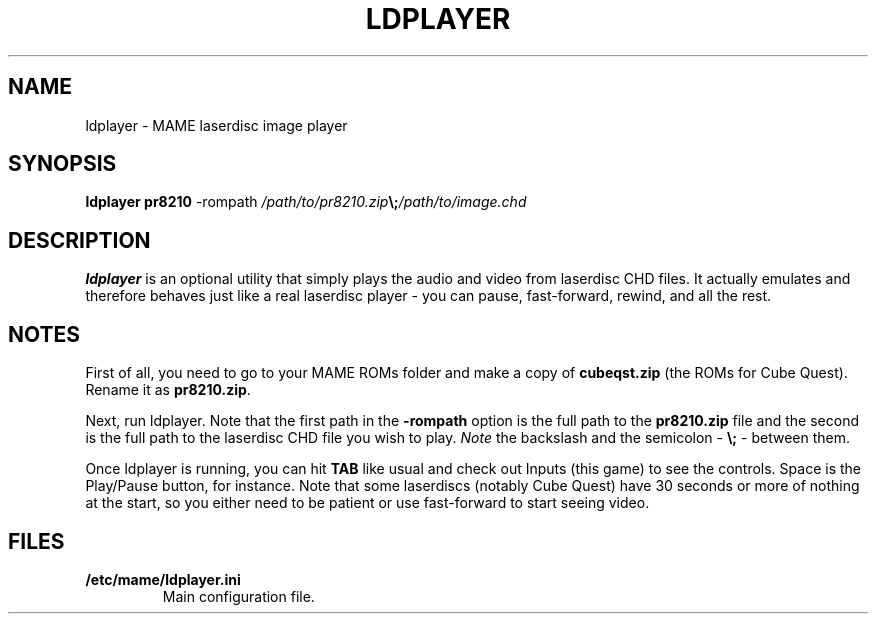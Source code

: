 .\"  -*- nroff -*-
.\"
.\" ldplayer.1
.\"
.\" Man page created from source and usage information by 
.\" Cesare Falco <c.falco@ubuntu.com>, August 2008
.\"
.TH LDPLAYER 1 2012-03-25 0.145u5 "ldplayer"
.\"
.\"
.\" NAME chapter
.SH NAME
ldplayer \- MAME laserdisc image player
.\"
.\"
.\" SYNOPSIS chapter
.SH SYNOPSIS
.B ldplayer pr8210 
\-rompath \fI/path/to/pr8210.zip\fP\fB\\;\fP\fI/path/to/image.chd\fP
.\"
.\"
.\" DESCRIPTION chapter
.SH DESCRIPTION
.B ldplayer
is an optional utility that simply plays the audio and video from laserdisc
CHD files. It actually emulates and therefore behaves just like a real
laserdisc player \- you can pause, fast-forward, rewind, and all the rest.
.\"
.\"
.\" NOTES chapter
.SH NOTES
First of all, you need to go to your MAME ROMs folder and make a copy of
\fBcubeqst.zip\fP (the ROMs for Cube Quest). Rename it as \fBpr8210.zip\fP. 
.P
Next, run ldplayer. 
Note that the first path in the \fB\-rompath\fP option is the full path 
to the \fBpr8210.zip\fP file and the second is the full path to the laserdisc 
CHD file you wish to play. \fINote\fP the backslash and the semicolon  
\- \fB\\;\fP \- between them. 
.P
Once ldplayer is running, you can hit \fBTAB\fP like usual and check out 
Inputs (this game) to see the controls. Space is the Play/Pause button, for 
instance. Note that some laserdiscs (notably Cube Quest) have 30 seconds or 
more of nothing at the start, so you either need to be patient or use 
fast-forward to start seeing video.
.\"
.\"
.\" FILES chapter
.SH FILES
.TP
.B /etc/mame/ldplayer.ini
Main configuration file.
